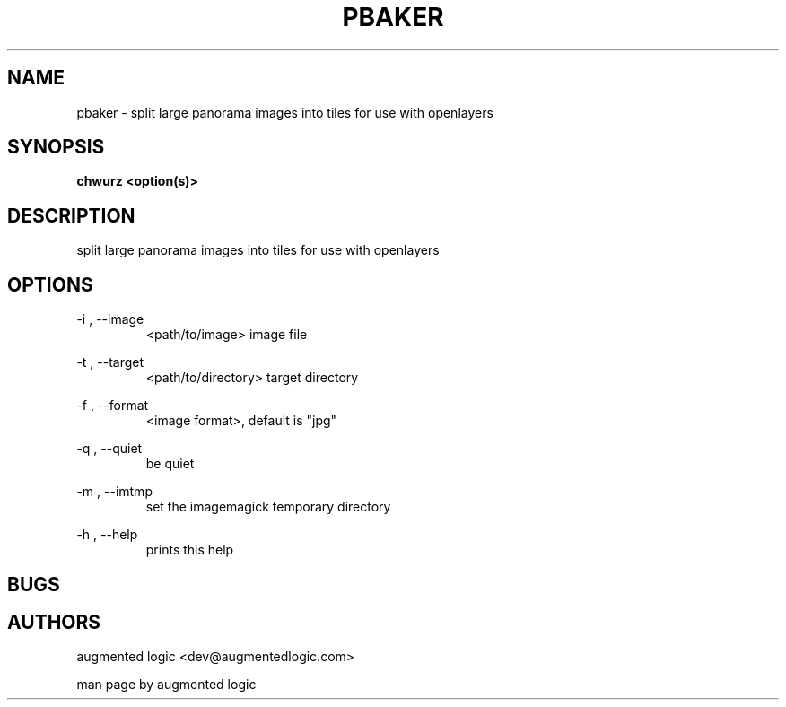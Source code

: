 .TH "PBAKER" "8" "June 14 2013" "dev@augmentedlogic.com" "pbaker"
.SH "NAME"
pbaker \- split large panorama images into tiles for use with openlayers
.SH "SYNOPSIS"
.B chwurz <option(s)>

.SH "DESCRIPTION"
split large panorama images into tiles for use with openlayers
.LP
.B 


.SH "OPTIONS"
\-i , \-\-image
.RS
<path/to/image> image file
.RE

\-t , \-\-target
.RS
<path/to/directory> target directory
.RE


\-f , \-\-format
.RS
<image format>, default is "jpg"
.RE


\-q , \-\-quiet
.RS
be quiet
.RE


\-m , \-\-imtmp
.RS
set the imagemagick temporary directory
.RE


\-h , \-\-help 
.RS
prints this help
.RE


.SH "BUGS"


.SH "AUTHORS"
augmented logic <dev@augmentedlogic.com>
.PP
man page by augmented logic




